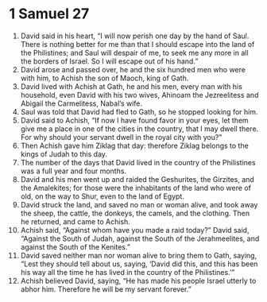 ﻿
* 1 Samuel 27
1. David said in his heart, “I will now perish one day by the hand of Saul. There is nothing better for me than that I should escape into the land of the Philistines; and Saul will despair of me, to seek me any more in all the borders of Israel. So I will escape out of his hand.” 
2. David arose and passed over, he and the six hundred men who were with him, to Achish the son of Maoch, king of Gath. 
3. David lived with Achish at Gath, he and his men, every man with his household, even David with his two wives, Ahinoam the Jezreelitess and Abigail the Carmelitess, Nabal’s wife. 
4. Saul was told that David had fled to Gath, so he stopped looking for him. 
5. David said to Achish, “If now I have found favor in your eyes, let them give me a place in one of the cities in the country, that I may dwell there. For why should your servant dwell in the royal city with you?” 
6. Then Achish gave him Ziklag that day: therefore Ziklag belongs to the kings of Judah to this day. 
7. The number of the days that David lived in the country of the Philistines was a full year and four months. 
8. David and his men went up and raided the Geshurites, the Girzites, and the Amalekites; for those were the inhabitants of the land who were of old, on the way to Shur, even to the land of Egypt. 
9. David struck the land, and saved no man or woman alive, and took away the sheep, the cattle, the donkeys, the camels, and the clothing. Then he returned, and came to Achish. 
10. Achish said, “Against whom have you made a raid today?” David said, “Against the South of Judah, against the South of the Jerahmeelites, and against the South of the Kenites.” 
11. David saved neither man nor woman alive to bring them to Gath, saying, “Lest they should tell about us, saying, ‘David did this, and this has been his way all the time he has lived in the country of the Philistines.’” 
12. Achish believed David, saying, “He has made his people Israel utterly to abhor him. Therefore he will be my servant forever.” 
